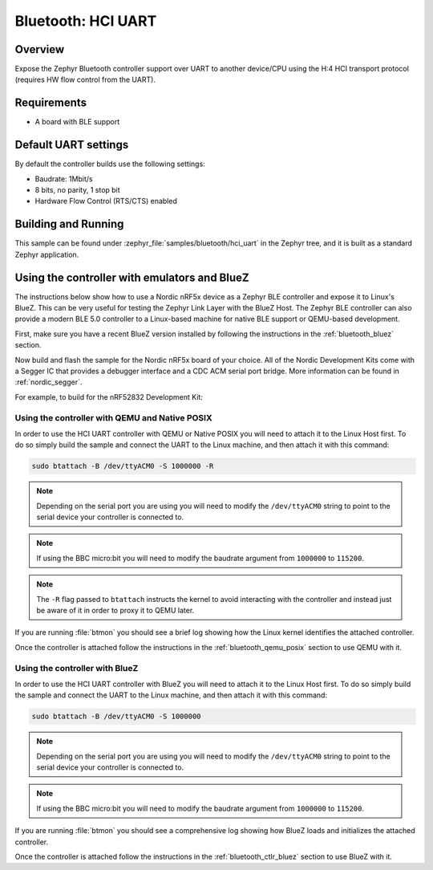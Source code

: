 .. _bluetooth-hci-uart-sample:

Bluetooth: HCI UART
####################

Overview
*********

Expose the Zephyr Bluetooth controller support over UART to another device/CPU
using the H:4 HCI transport protocol (requires HW flow control from the UART).

Requirements
************

* A board with BLE support

Default UART settings
*********************

By default the controller builds use the following settings:

* Baudrate: 1Mbit/s
* 8 bits, no parity, 1 stop bit
* Hardware Flow Control (RTS/CTS) enabled

Building and Running
********************

This sample can be found under :zephyr_file:`samples/bluetooth/hci_uart` in the
Zephyr tree, and it is built as a standard Zephyr application.

Using the controller with emulators and BlueZ
*********************************************

The instructions below show how to use a Nordic nRF5x device as a Zephyr BLE
controller and expose it to Linux's BlueZ. This can be very useful for testing
the Zephyr Link Layer with the BlueZ Host. The Zephyr BLE controller can also
provide a modern BLE 5.0 controller to a Linux-based machine for native
BLE support or QEMU-based development.

First, make sure you have a recent BlueZ version installed by following the
instructions in the :ref:`bluetooth_bluez` section.

Now build and flash the sample for the Nordic nRF5x board of your choice.
All of the Nordic Development Kits come with a Segger IC that provides a
debugger interface and a CDC ACM serial port bridge. More information can be
found in :ref:`nordic_segger`.

For example, to build for the nRF52832 Development Kit:

.. zephyr-app-commands::
   :zephyr-app: samples/bluetooth/hci_uart
   :board: nrf52_pca10040
   :goals: build flash

.. _bluetooth-hci-uart-qemu-posix:

Using the controller with QEMU and Native POSIX
===============================================

In order to use the HCI UART controller with QEMU or Native POSIX you will need
to attach it to the Linux Host first. To do so simply build the sample and
connect the UART to the Linux machine, and then attach it with this command:

.. code-block:: console

   sudo btattach -B /dev/ttyACM0 -S 1000000 -R

.. note::
   Depending on the serial port you are using you will need to modify the
   ``/dev/ttyACM0`` string to point to the serial device your controller is
   connected to.

.. note::
   If using the BBC micro:bit you will need to modify the baudrate argument
   from ``1000000`` to ``115200``.

.. note::
   The ``-R`` flag passed to ``btattach`` instructs the kernel to avoid
   interacting with the controller and instead just be aware of it in order
   to proxy it to QEMU later.

If you are running :file:`btmon` you should see a brief log showing how the
Linux kernel identifies the attached controller.

Once the controller is attached follow the instructions in the
:ref:`bluetooth_qemu_posix` section to use QEMU with it.

.. _bluetooth-hci-uart-bluez:

Using the controller with BlueZ
===============================

In order to use the HCI UART controller with BlueZ you will need to attach it
to the Linux Host first. To do so simply build the sample and connect the
UART to the Linux machine, and then attach it with this command:

.. code-block:: console

   sudo btattach -B /dev/ttyACM0 -S 1000000

.. note::
   Depending on the serial port you are using you will need to modify the
   ``/dev/ttyACM0`` string to point to the serial device your controller is
   connected to.

.. note::
   If using the BBC micro:bit you will need to modify the baudrate argument
   from ``1000000`` to ``115200``.

If you are running :file:`btmon` you should see a comprehensive log showing how
BlueZ loads and initializes the attached controller.

Once the controller is attached follow the instructions in the
:ref:`bluetooth_ctlr_bluez` section to use BlueZ with it.
